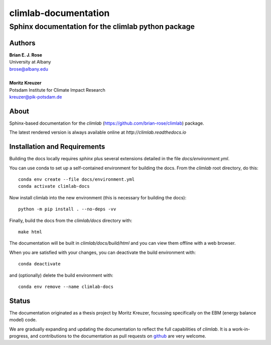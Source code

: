 =====================
climlab-documentation
=====================

---------------------------------------------------
Sphinx documentation for the climlab python package
---------------------------------------------------

Authors
------
| **Brian E. J. Rose**
| University at Albany
| brose@albany.edu
|
| **Moritz Kreuzer**
| Potsdam Institute for Climate Impact Research
| kreuzer@pik-potsdam.de

About
-----
Sphinx-based documentation for the `climlab` (https://github.com/brian-rose/climlab) package.

The latest rendered version is always available online at `http://climlab.readthedocs.io`

Installation and Requirements
-----------------------------
Building the docs locally requires `sphinx` plus several extensions detailed in
the file `docs/environment.yml`.

You can use conda to set up a self-contained environment for building the docs.
From the `climlab` root directory, do this::

    conda env create --file docs/environment.yml
    conda activate climlab-docs

Now install climlab into the new environment (this is necessary for building the docs)::

    python -m pip install . --no-deps -vv

Finally, build the docs from the `climlab/docs` directory with::

    make html

The documentation will be built in `climlab/docs/build/html`
and you can view them offline with a web browser.

When you are satisfied with your changes, you can deactivate the build environment with::

    conda deactivate

and (optionally) delete the build environment with::

    conda env remove --name climlab-docs


Status
------
The documentation originated as a thesis project by Moritz Kreuzer,
focussing specifically on the EBM (energy balance model) code.

We are gradually expanding and updating the documentation to reflect the full capabilities of `climlab`.
It is a work-in-progress, and contributions to the documentation
as pull requests on `github <https://github.com/brian-rose/climlab>`_ are very welcome.
